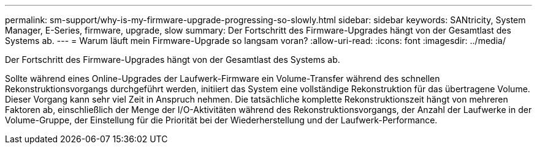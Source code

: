 ---
permalink: sm-support/why-is-my-firmware-upgrade-progressing-so-slowly.html 
sidebar: sidebar 
keywords: SANtricity, System Manager, E-Series, firmware, upgrade, slow 
summary: Der Fortschritt des Firmware-Upgrades hängt von der Gesamtlast des Systems ab. 
---
= Warum läuft mein Firmware-Upgrade so langsam voran?
:allow-uri-read: 
:icons: font
:imagesdir: ../media/


[role="lead"]
Der Fortschritt des Firmware-Upgrades hängt von der Gesamtlast des Systems ab.

Sollte während eines Online-Upgrades der Laufwerk-Firmware ein Volume-Transfer während des schnellen Rekonstruktionsvorgangs durchgeführt werden, initiiert das System eine vollständige Rekonstruktion für das übertragene Volume. Dieser Vorgang kann sehr viel Zeit in Anspruch nehmen. Die tatsächliche komplette Rekonstruktionszeit hängt von mehreren Faktoren ab, einschließlich der Menge der I/O-Aktivitäten während des Rekonstruktionsvorgangs, der Anzahl der Laufwerke in der Volume-Gruppe, der Einstellung für die Priorität bei der Wiederherstellung und der Laufwerk-Performance.
